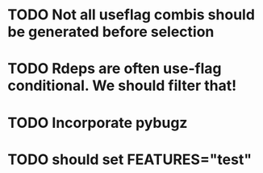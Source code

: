 * TODO Not all useflag combis should be generated before selection
* TODO Rdeps are often use-flag conditional. We should filter that!
* TODO Incorporate pybugz
* TODO should set FEATURES="test"
